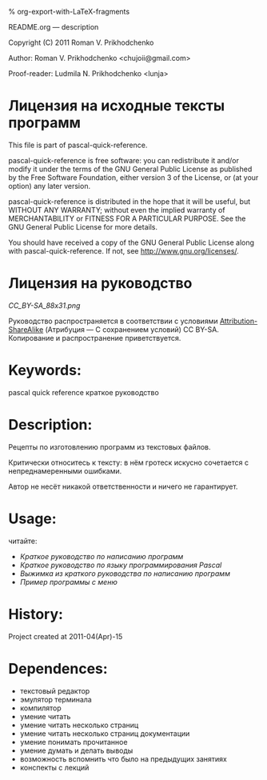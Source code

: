 #+OPTIONS: LaTeX:t          Do the right thing automatically (MathJax)
#+OPTIONS: LaTeX:dvipng     Force using dvipng images
#+OPTIONS: LaTeX:nil        Do not process LaTeX fragments at all
#+OPTIONS: LaTeX:verbatim   Verbatim export, for jsMath or so
#+ATTR_HTML: width="10in"

% org-export-with-LaTeX-fragments



README.org --- description



Copyright (C) 2011 Roman V. Prikhodchenko



Author: Roman V. Prikhodchenko <chujoii@gmail.com>

Proof-reader: Ludmila N. Prikhodchenko <lunja>


* Лицензия на исходные тексты программ

  This file is part of pascal-quick-reference.

  pascal-quick-reference is free software: you can redistribute it and/or modify
  it under the terms of the GNU General Public License as published by
  the Free Software Foundation, either version 3 of the License, or
  (at your option) any later version.

  pascal-quick-reference is distributed in the hope that it will be useful,
  but WITHOUT ANY WARRANTY; without even the implied warranty of
  MERCHANTABILITY or FITNESS FOR A PARTICULAR PURPOSE.  See the
  GNU General Public License for more details.

  You should have received a copy of the GNU General Public License
  along with pascal-quick-reference.  If not, see <http://www.gnu.org/licenses/>.

* Лицензия на руководство

[[CC_BY-SA_88x31.png]]

Руководство распространяется в соответствии с условиями
[[http://creativecommons.org/licenses/by-sa/3.0/][Attribution-ShareAlike]] (Атрибуция — С сохранением условий) CC BY-SA.
Копирование и распространение приветствуется.



* Keywords:
pascal quick reference краткое руководство

* Description:
Рецепты по изготовлению программ из текстовых файлов.

Критически относитесь к тексту: в нём гротеск искусно сочетается с
непреднамеренными ошибками.
#+BEGIN_COMMENT
преувеличения с издёвкой
#+END_COMMENT
Автор не несёт никакой ответственности и ничего не гарантирует.

* Usage:
читайте:
- [[programming-quick-reference.org][Краткое руководство по написанию программ]]
- [[pascal-quick-reference.org][Краткое руководство по языку программирования Pascal]]
- [[brief-programming-quick-reference.org][Выжимка из краткого руководства по написанию программ]]
- [[src/color_menu.pas][Пример программы с меню]]
* History:
Project created at 2011-04(Apr)-15

* Dependences:
- текстовый редактор
- эмулятор терминала
- компилятор
- умение читать
- умение читать несколько страниц
- умение читать несколько страниц документации
- умение понимать прочитанное
- умение думать и делать выводы
- возможность вспомнить что было на предыдущих занятиях
- конспекты с лекций
